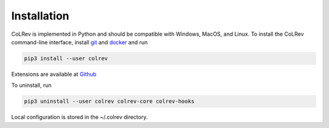 
Installation
==================================

CoLRev is implemented in Python and should be compatible with Windows, MacOS, and Linux.
To install the CoLRev command-line interface, install `git <https://git-scm.com/>`_ and `docker <https://www.docker.com/>`_ and run

.. code-block::

   pip3 install --user colrev

Extensions are available at `Github <https://github.com/topics/colrev-extension>`_

To uninstall, run

.. code-block::

   pip3 uninstall --user colrev colrev-core colrev-hooks

Local configuration is stored in the ~/.colrev directory.
